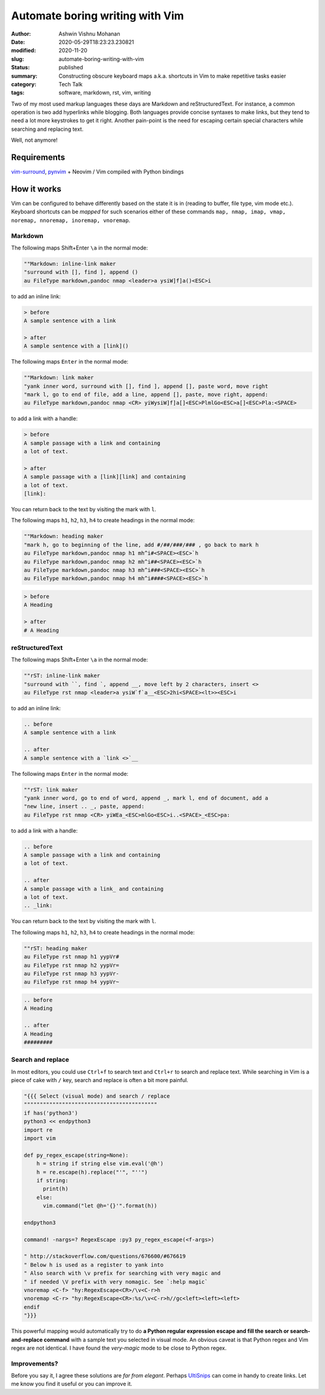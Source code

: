 Automate boring writing with Vim
################################

:author: Ashwin Vishnu Mohanan
:date: 2020-05-29T18:23:23.230821
:modified: 2020-11-20
:slug: automate-boring-writing-with-vim
:status: published
:summary: Constructing obscure keyboard maps a.k.a. shortcuts in Vim to make repetitive tasks easier
:category: Tech Talk
:tags: software, markdown, rst, vim, writing

Two of my most used markup languages these days are Markdown and
reStructuredText. For instance, a common operation is two add hyperlinks while
blogging.  Both languages provide concise syntaxes to make links, but they tend
to need a lot more keystrokes to get it right. Another pain-point is the need for
escaping certain special characters while searching and replacing text.

Well, not anymore!

Requirements
~~~~~~~~~~~~

vim-surround_, pynvim_ + Neovim / Vim compiled with Python bindings

How it works
~~~~~~~~~~~~

Vim can be configured to behave differently based on the state it is in (reading to
buffer, file type, vim mode etc.). Keyboard shortcuts can be *mapped* for such
scenarios either of these commands ``map, nmap, imap, vmap, noremap, nnoremap,
inoremap, vnoremap``.

Markdown
=========

.. role:: strike

The following maps :strike:`Shift+Enter` ``\a`` in the normal mode:

.. block-warning:: Warning

    Due to a quirk in terminals, it would be difficult to map ``Shift+Enter`` /
    ``<S-CR>`` and ``Ctrl+Enter`` / ``<C-CR>``.  Mapping ``Shift-Enter`` might
    be possible with some `extra configuration
    <https://stackoverflow.com/questions/16359878/vim-how-to-map-shift-enter>`__
    in your terminal. See also this stackoverflow `answer
    <https://stackoverflow.com/a/598404>`__.

.. code:: vim

    ""Markdown: inline-link maker
    "surround with [], find ], append ()
    au FileType markdown,pandoc nmap <leader>a ysiW]f]a()<ESC>i

to add an inline link:

.. code:: md

    > before
    A sample sentence with a link

    > after
    A sample sentence with a [link]()

The following maps ``Enter`` in the normal mode:

.. code:: vim

    ""Markdown: link maker
    "yank inner word, surround with [], find ], append [], paste word, move right
    "mark l, go to end of file, add a line, append [], paste, move right, append:
    au FileType markdown,pandoc nmap <CR> yiWysiW]f]a[]<ESC>PlmlGo<ESC>a[]<ESC>Pla:<SPACE>

to add a link with a handle:

.. code:: md

    > before
    A sample passage with a link and containing
    a lot of text.

    > after
    A sample passage with a [link][link] and containing
    a lot of text.
    [link]:

You can return back to the text by visiting the mark with ``l``.

The following maps ``h1``, ``h2``, ``h3``, ``h4`` to create headings in the
normal mode:

.. code:: vim

    ""Markdown: heading maker
    "mark h, go to beginning of the line, add #/##/###/### , go back to mark h
    au FileType markdown,pandoc nmap h1 mh^i#<SPACE><ESC>`h
    au FileType markdown,pandoc nmap h2 mh^i##<SPACE><ESC>`h
    au FileType markdown,pandoc nmap h3 mh^i###<SPACE><ESC>`h
    au FileType markdown,pandoc nmap h4 mh^i####<SPACE><ESC>`h

.. code:: md

    > before
    A Heading

    > after
    # A Heading

reStructuredText
================

The following maps :strike:`Shift+Enter` ``\a`` in the normal mode:

.. code:: vim

    ""rST: inline-link maker
    "surround with ``, find `, append __, move left by 2 characters, insert <>
    au FileType rst nmap <leader>a ysiW`f`a__<ESC>2hi<SPACE><lt>><ESC>i

to add an inline link:

.. code:: rst

    .. before
    A sample sentence with a link

    .. after
    A sample sentence with a `link <>`__

The following maps ``Enter`` in the normal mode:

.. code:: vim

    ""rST: link maker
    "yank inner word, go to end of word, append _, mark l, end of document, add a
    "new line, insert .. _, paste, append:
    au FileType rst nmap <CR> yiWEa_<ESC>mlGo<ESC>i..<SPACE>_<ESC>pa:

to add a link with a handle:

.. code:: rst

    .. before
    A sample passage with a link and containing
    a lot of text.

    .. after
    A sample passage with a link_ and containing
    a lot of text.
    .. _link:

You can return back to the text by visiting the mark with ``l``.

The following maps ``h1``, ``h2``, ``h3``, ``h4`` to create headings in the
normal mode:

.. code:: vim

    ""rST: heading maker
    au FileType rst nmap h1 yypVr#
    au FileType rst nmap h2 yypVr=
    au FileType rst nmap h3 yypVr-
    au FileType rst nmap h4 yypVr~

.. code:: rst

    .. before
    A Heading

    .. after
    A Heading
    #########

Search and replace
==================

In most editors, you could use ``Ctrl+f`` to search text and ``Ctrl+r`` to
search and replace text. While searching in Vim is a piece of cake with ``/``
key, search and replace is often a bit more painful.


.. code:: vim

    "{{{ Select (visual mode) and search / replace
    """"""""""""""""""""""""""""""""""""""""""
    if has('python3')
    python3 << endpython3
    import re
    import vim

    def py_regex_escape(string=None):
        h = string if string else vim.eval('@h')
        h = re.escape(h).replace("'", "''")
        if string:
          print(h)
        else:
          vim.command("let @h='{}'".format(h))

    endpython3

    command! -nargs=? RegexEscape :py3 py_regex_escape(<f-args>)

    " http://stackoverflow.com/questions/676600/#676619
    " Below h is used as a register to yank into
    " Also search with \v prefix for searching with very magic and
    " if needed \V prefix with very nomagic. See `:help magic`
    vnoremap <C-f> "hy:RegexEscape<CR>/\v<C-r>h
    vnoremap <C-r> "hy:RegexEscape<CR>:%s/\v<C-r>h//gc<left><left><left>
    endif
    "}}}

This powerful mapping would automatically try to do **a Python regular expression
escape and fill the search or search-and-replace command** with a sample text
you selected in visual mode. An obvious caveat is that Python regex and Vim
regex are not identical. I have found the *very-magic* mode to be close to
Python regex.


.. _pynvim: https://github.com/neovim/pynvim
.. _vim-surround: https://github.com/tpope/vim-surround


Improvements?
=============

Before you say it, I agree these solutions are *far from elegant*. Perhaps
UltiSnips_ can come in handy to create links. Let me know you find it useful or
you can improve it.


.. block-info:: License

    The code snippets above can be reused with an Apache-2.0_ license.

.. _UltiSnips: https://github.com/SirVer/ultisnips
.. _Apache-2.0: https://www.apache.org/licenses/LICENSE-2.0
